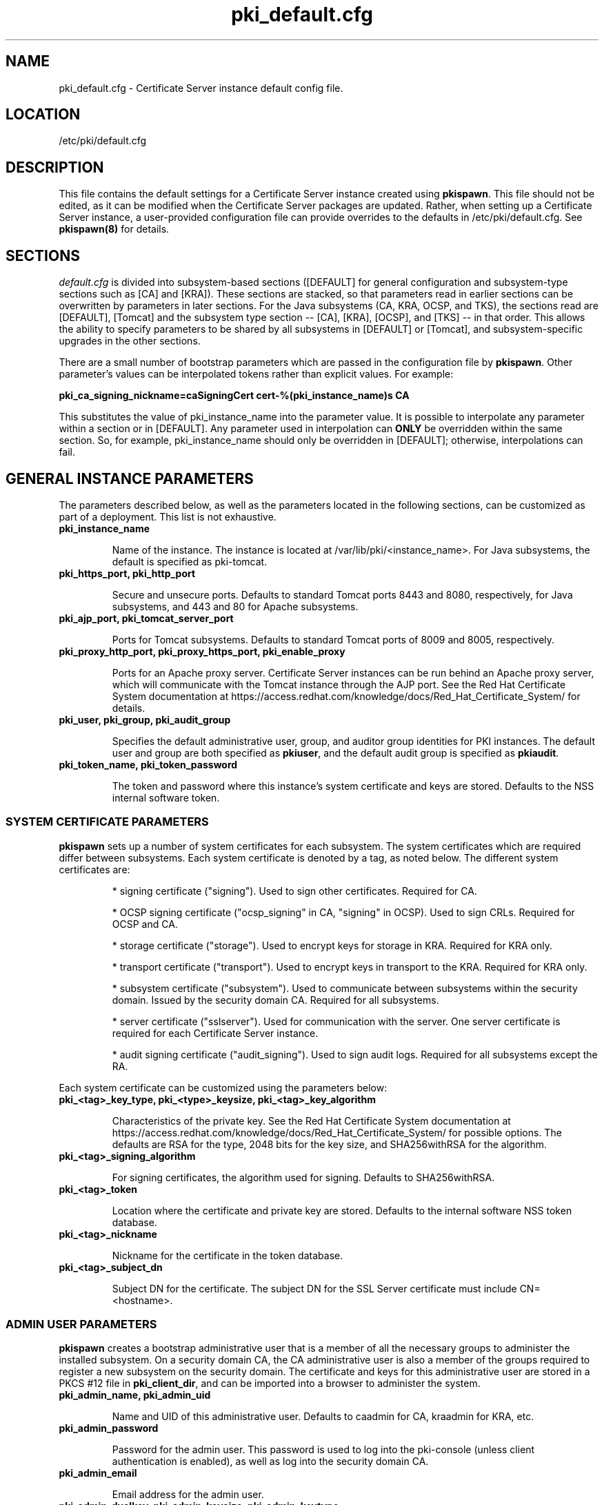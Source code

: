.\" First parameter, NAME, should be all caps
.\" Second parameter, SECTION, should be 1-8, maybe w/ subsection
.\" other parameters are allowed: see man(7), man(1)
.TH pki_default.cfg 5 "December 13, 2012" "version 1.0" "PKI Default Instance Configuration" Ade Lee
.\" Please adjust this date whenever revising the man page.
.\"
.\" Some roff macros, for reference:
.\" .nh        disable hyphenation
.\" .hy        enable hyphenation
.\" .ad l      left justify
.\" .ad b      justify to both left and right margins
.\" .nf        disable filling
.\" .fi        enable filling
.\" .br        insert line break
.\" .sp <n>    insert n+1 empty lines
.\" for man page specific macros, see man(7)
.SH NAME
pki_default.cfg \- Certificate Server instance default config file.

.SH LOCATION
/etc/pki/default.cfg

.SH DESCRIPTION
This file contains the default settings for a Certificate Server instance created using \fBpkispawn\fP.  This file should not be edited, as it can be modified when the Certificate Server packages are updated.  Rather, when setting up a Certificate Server instance, a user-provided configuration file can provide overrides to the defaults in /etc/pki/default.cfg.  See \fBpkispawn(8)\fR for details.

.SH SECTIONS
\fIdefault.cfg\fP is divided into subsystem-based sections ([DEFAULT] for general configuration and subsystem-type sections such as [CA] and [KRA]).  These sections are stacked, so that parameters read in earlier sections can be overwritten by parameters in later sections.  For the Java subsystems (CA, KRA, OCSP, and TKS), the sections read are [DEFAULT], [Tomcat] and the subsystem type section -- [CA], [KRA], [OCSP], and [TKS] -- in that order.  This allows the ability to specify parameters to be shared by all subsystems in [DEFAULT] or [Tomcat], and subsystem-specific upgrades in the other sections.
.PP
There are a small number of bootstrap parameters which are passed in the configuration file by \fBpkispawn\fP. Other parameter's values can be interpolated tokens rather than explicit values. For example:
.PP
\fBpki_ca_signing_nickname=caSigningCert cert-%(pki_instance_name)s CA\fP
.PP
This substitutes the value of pki_instance_name into the parameter value.  It is possible to interpolate any parameter within a section or in [DEFAULT]. Any parameter used in interpolation can \fBONLY\fP be overridden within the same section.  So, for example, pki_instance_name should only be overridden in [DEFAULT]; otherwise, interpolations can fail.

.SH GENERAL INSTANCE PARAMETERS
The parameters described below, as well as the parameters located in the following sections, can be customized as part of a deployment.  This list is not exhaustive.
.TP
.B pki_instance_name
.IP
Name of the instance. The instance is located at /var/lib/pki/<instance_name>.  For Java subsystems, the default is specified as pki-tomcat.
.TP
.B pki_https_port, pki_http_port
.IP
Secure and unsecure ports.  Defaults to standard Tomcat ports 8443 and 8080, respectively, for Java subsystems, and 443 and 80 for Apache subsystems.
.TP
.B pki_ajp_port, pki_tomcat_server_port
.IP
Ports for Tomcat subsystems.  Defaults to standard Tomcat ports of 8009 and 8005, respectively.
.TP
.B pki_proxy_http_port, pki_proxy_https_port, pki_enable_proxy
.IP
Ports for an Apache proxy server. Certificate Server instances can be run behind an Apache proxy server, which will communicate with the Tomcat instance through the AJP port.  See the Red Hat Certificate System documentation at https://access.redhat.com/knowledge/docs/Red_Hat_Certificate_System/ for details.
.TP
.B pki_user, pki_group, pki_audit_group
.IP
Specifies the default administrative user, group, and auditor group identities for PKI instances.  The default user and group are both specified as \fBpkiuser\fR, and the default audit group is specified as \fBpkiaudit\fR.
.TP
.B pki_token_name, pki_token_password
.IP
The token and password where this instance's system certificate and keys are stored.  Defaults to the NSS internal software token.

.SS SYSTEM CERTIFICATE PARAMETERS
\fBpkispawn\fP sets up a number of system certificates for each subsystem.  The system certificates which are required differ between subsystems.  Each system certificate is denoted by a tag, as noted below.  The different system certificates are:
.IP
* signing certificate ("signing").  Used to sign other certificates.  Required for CA.
.IP
* OCSP signing certificate ("ocsp_signing" in CA, "signing" in OCSP).  Used to sign CRLs.  Required for OCSP and CA.
.IP
* storage certificate ("storage").  Used to encrypt keys for storage in KRA.  Required for KRA only.
.IP
* transport certificate ("transport").  Used to encrypt keys in transport to the KRA.  Required for KRA only.
.IP
* subsystem certificate ("subsystem").  Used to communicate between subsystems within the security domain.  Issued by the security domain CA.  Required for all subsystems.
.IP
* server certificate ("sslserver").  Used for communication with the server.  One server certificate is required for each Certificate Server instance.
.IP
* audit signing certificate ("audit_signing").  Used to sign audit logs.  Required for all subsystems except the RA.
.PP
Each system certificate can be customized using the parameters below:
.TP
.B pki_<tag>_key_type, pki_<type>_keysize, pki_<tag>_key_algorithm
.IP
Characteristics of the private key. See the Red Hat Certificate System documentation at https://access.redhat.com/knowledge/docs/Red_Hat_Certificate_System/ for possible options.  The defaults are RSA for the type, 2048 bits for the key size, and SHA256withRSA for the algorithm.
.TP 
.B pki_<tag>_signing_algorithm
.IP
For signing certificates, the algorithm used for signing.  Defaults to SHA256withRSA.
.TP
.B pki_<tag>_token
.IP
Location where the certificate and private key are stored.  Defaults to the internal software NSS token database.
.TP
.B pki_<tag>_nickname
.IP
Nickname for the certificate in the token database.
.TP
.B pki_<tag>_subject_dn
.IP
Subject DN for the certificate.  The subject DN for the SSL Server certificate must include CN=<hostname>.
.SS ADMIN USER PARAMETERS
\fBpkispawn\fP creates a bootstrap administrative user that is a member of all the necessary groups to administer the installed subsystem.  On a security domain CA, the CA administrative user is also a member of the groups required to register a new subsystem on the security domain.  The certificate and keys for this administrative user are stored in a PKCS #12 file in \fBpki_client_dir\fP, and can be imported into a browser to administer the system.
.TP
.B pki_admin_name, pki_admin_uid
.IP
Name and UID of this administrative user.  Defaults to caadmin for CA, kraadmin for KRA, etc.
.TP
.B pki_admin_password
.IP
Password for the admin user.  This password is used to log into the pki-console (unless client authentication is enabled), as well as log into the security domain CA.
.TP
.B pki_admin_email
.IP
Email address for the admin user.
.TP
.B pki_admin_dualkey, pki_admin_keysize, pki_admin_keytype
.IP
Settings for the administrator certificate and keys.
.TP
.B pki_admin_subject_dn
.IP
Subject DN for the administrator certificate.  Defaults to \fBcn=PKI Administrator, e=%(pki_admin_email)s, o=%(pki_security_domain_name)s\fP.
.TP
.B pki_admin_nickname
Nickname for the administrator certificate.
.TP
.B pki_import_admin_cert
.IP
Set to True to import an existing admin certificate for the admin user, rather than generating a new one.  A subsystem-specific administrator will still be created within the subsystem's LDAP tree.  This is useful to allow multiple subsystems within the same instance to be more easily administered from the same browser by using a single certificate.

By default, this is set to False for CA subsystems and true for KRA, OCSP, and TKS subsystems.  In this case, the admin certificate is read from the file ca_admin.cert in \fBpki_client_dir\fP.

Note that cloned subsystems do not create a new administrative user.  The administrative user of the master subsystem is used instead, and the details of this master user are replicated during the install.
.SS BACKUP PARAMETERS
.TP
.B pki_backup_keys, pki_backup_password
.IP
Set to True to back up the subsystem certificates and keys to a PKCS #12 file.  This file will be located in \fI/var/lib/pki/<instance_name>/alias\fP.  pki_backup_password is the password of the PKCS#12 file.
  
.SS CLIENT DIRECTORY PARAMETERS
.TP
.B pki_client_dir
.IP
This is the location where all client data used during the installation is stored.  At the end of the invocation of \fBpkispawn\fP, the administrative user's certificate and keys are stored in a PKCS #12 file in this location.
.TP
.B pki_client_database_dir,  pki_client_database_password
.IP
Location where an NSS token database is created in order to generate a key for the administrative user.  Usually, the data in this location is removed at the end of the installation, as the keys and certificates are stored in a PKCS #12 file in \fBpki_client_dir\fP.
.TP
.B pki_client_database_purge
.IP
Set to True to remove \fBpki_client_database_dir\fP at the end of the installation.  Defaults to True.
.SS INTERNAL DATABASE PARAMETERS
\x'-1'\fBpki_ds_hostname, pki_ds_ldap_port, pki_ds_ldaps_port\fR
.IP
Hostname and ports for the internal database.  Defaults to localhost, 389, and 636, respectively.
.PP
.B pki_ds_bind_dn, pki_ds_password
.IP
Credentials to connect to the database during installation.  Directory Manager-level access is required during installation to set up the relevant schema and database.  During the installation, a more restricted Certificate Server user is set up to client authentication connections to the database.  Some additional configuration is required, including setting up the directory server to use SSL.  See the documentation for details. 
.PP
.B pki_ds_secure_connection
.IP
Sets whether to require connections to the Directory Server using LDAPS.  This requires SSL to be set up on the Directory Server first.  Defaults to false.
.PP
.B pki_ds_remove_data
.IP
Sets whether to remove any data from the base DN before starting the installation.  Defaults to True.
.PP
.B pki_ds_base_dn
.IP
The base DN for the internal database.  It is advised that the Certificate Server have its own base DN for its internal database.  If the base DN does not exist, it will be created during the running of \fBpkispawn\fP.  For a cloned subsystem, the base DN for the clone subsystem MUST be the same as for the master subsystem.
.PP
.B pki_ds_database
.IP
Name of the back-end database.  It is advised that the Certificate Server have its own base DN for its internal database.  If the back-end does not exist, it will be created during the running of \fBpkispawn\fP.
.SS ISSUING CA PARAMETERS
\x'-1'\fBpki_issuing_ca\fR
.IP
Required for installations of subordinate CA and non-CA subsystems.  This is the URI for the CA that will issue the relevant system certificates for the subsystem.  In a default install, this defaults to the CA subsystem within the same instance.  This has the format https://<ca_hostname>/<ca_https_port>.

.SS MISCELLANEOUS PARAMETERS
\x'-1'\fBpki_restart_configured_instance\fR
.IP
Sets whether to restart the instance after configuration is complete.  Defaults to True.
.PP
.B pki_skip_configuration
.IP
Sets whether to execute the configuration steps when running \fBpkispawn\fP.  If this is true, then the process is analogous to running \fBpkicreate\fP, when the configuration was performed separately from the instance creation.  A configuration URL will be provided.  This URL can be used as a starting point for the browser-based configuration panels.  Defaults to False.
.PP
.B pki_skip_installation
.IP
Sets whether to skip the installation steps.  With pki_skip_configuration set to False, this is analogous to running pkisilent.  Defaults to False.
.PP
.B pki_enable_java_debugger
.IP
Sets whether to attach a Java debugger such as Eclipse to the instance for troubleshooting.  Defaults to False.
.PP
.B pki_security_manager
.IP
Enables the Java security manager policies provided by the JDK to be used with the instance.  Defaults to True.
.PP
.SS SECURITY DOMAIN PARAMETERS
The security domain is a component that facilitates communication between subsystems.  The first CA installed hosts this component and is used to register subsequent subsystems with the security domain.  These subsystems can communicate with each other using their subsystem certificate, which is issued by the security domain CA.  For more information about the security domain component, see the Red Hat Certificate System documentation at https://access.redhat.com/knowledge/docs/Red_Hat_Certificate_System/.
.TP
.B pki_security_domain_hostname, pki_security_domain_https_port
.IP
Location of the security domain.  Required for KRA, OCSP, and TKS subsystems and for CA subsystems joining a security domain.  Defaults to the location of the CA subsystem within the same instance.
.TP
.B pki_security_domain_user, pki_security_domain_password
.IP
Administrative user of the security domain.  Required for KRA, OCSP, and TKS subsystems, and for CA subsystems joining a security domain.  Defaults to the administrative user for the CA subsystem within the same instance (caadmin).
.TP
.B pki_security_domain_name
.IP
The name of the security domain. This is required for the security domain CA.

.SS CLONE PARAMETERS
.TP
.B pki_clone
.IP
Installs a clone, rather than original, subsystem.
.TP
.B pki_clone_pkcs12_password, pki_clone_pkcs12_path
.IP
Location and password of the PKCS #12 file containing the system certificates for the master subsystem being cloned.  This file should be readable by the user that the Certificate Server is running as (default of pkiuser), and have the correct selinux context (pki_tomcat_cert_t).  This can be achieved by placing the file in \fI/var/lib/pki/<instance_name>/alias\fP.
.TP
.B pki_clone_replication_master_port, pki_clone_replication_clone_port
.IP
Ports on which replication occurs.  These are the ports on the master and clone databases respectively.  Defaults to the internal database port. 
.TP
.B pki_clone_repicate_schema
.IP
Replicate schema when the replication agreement is set up and the new instance (consumer) is initialized.  Otherwise, the schema must be installed in the clone as a separate step beforehand.  This does not usually have to be changed.  Defaults to True.
.TP
.B pki_clone_replication_security
.IP
The type of security used for the replication data.  This can be set to SSL (using LDAPS), TLS, or None.  Defaults to None.  For SSL and TLS, SSL must be set up for the database instances beforehand.
.TP
.B pki_clone_uri
.IP
A pointer to the subsystem being cloned.  The format is https://<master_hostname>:<master_https_port>.

.SS EXTERNAL CA CERTIFICATE PARAMETERS
\x'-1'\fBpki_external\fR
.IP
Sets whether the new CA will have a signing certificate that will be issued by an external CA.  This is a two step process.  In the first step, a CSR to be presented to the external CA is generated.  In the second step, the issued signing certificate and certificate chain are provided to the \fBpkispawn\fP utility to complete the installation.  Defaults to False.
.PP
.B pki_external_csr_path
.IP
Required in the first step of the external CA signing process.  The CSR will be printed to the screen and stored in this location.
.PP
.B pki_external_step_two
.IP
Specifies that this is the second step of the external CA process.  Defaults to False.
.PP
.B pki_external_cert_path, pki_external_cert_chain_path
.IP
Required for the second step of the external CA signing process.  This is the location of the CA signing cert (as issued by the external CA) and the external CA's certificate chain.
.SS SUBORDINATE CA CERTIFICATE PARAMETERS
\x'-1'\fBpki_subordinate\fR
.IP
Specifies whether the new CA which will be a subordinate of another CA.  The master CA is specified by \fBpki_issuing_ca\fP.  Defaults to False.

.SH AUTHORS
Ade Lee <alee@redhat.com>.  \fBpkispawn\fP was written by the Dogtag project.

.SH COPYRIGHT
Copyright (c) 2012 Red Hat, Inc. This is licensed under the GNU General Public License, version 2 (GPLv2). A copy of this license is available at http://www.gnu.org/licenses/old-licenses/gpl-2.0.txt.

.SH SEE ALSO
.BR pkispawn(8)
